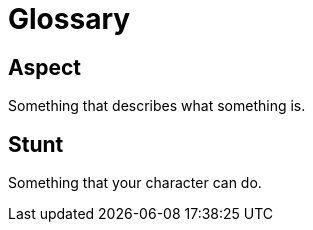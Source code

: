 = Glossary

== Aspect
Something that describes what something is.

== Stunt
Something that your character can do.

